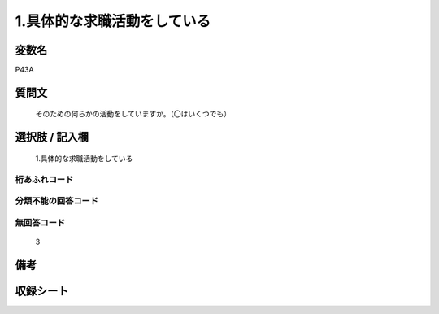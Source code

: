 .. title:: P43A
.. rst-cllass:: item
====================================================================================================
1.具体的な求職活動をしている
====================================================================================================

.. rst-class:: varname
変数名
==================

P43A

.. rst-class:: question
質問文
==================


   そのための何らかの活動をしていますか。（〇はいくつでも）



.. rst-class:: answer
選択肢 / 記入欄
======================

  1.具体的な求職活動をしている



.. rst-class:: overflow
桁あふれコード
-------------------------------
  


.. rst-class:: not_available
分類不能の回答コード
-------------------------------------
  


.. rst-class:: not_available
無回答コード
-------------------------------------
  3


.. rst-class:: bikou
備考
==================



.. rst-class:: include_sheet
収録シート
=======================================
.. hlist::
   :columns: 3
   
   
   * p1_1
   
   * p5b_1
   
   


.. index:: P43A